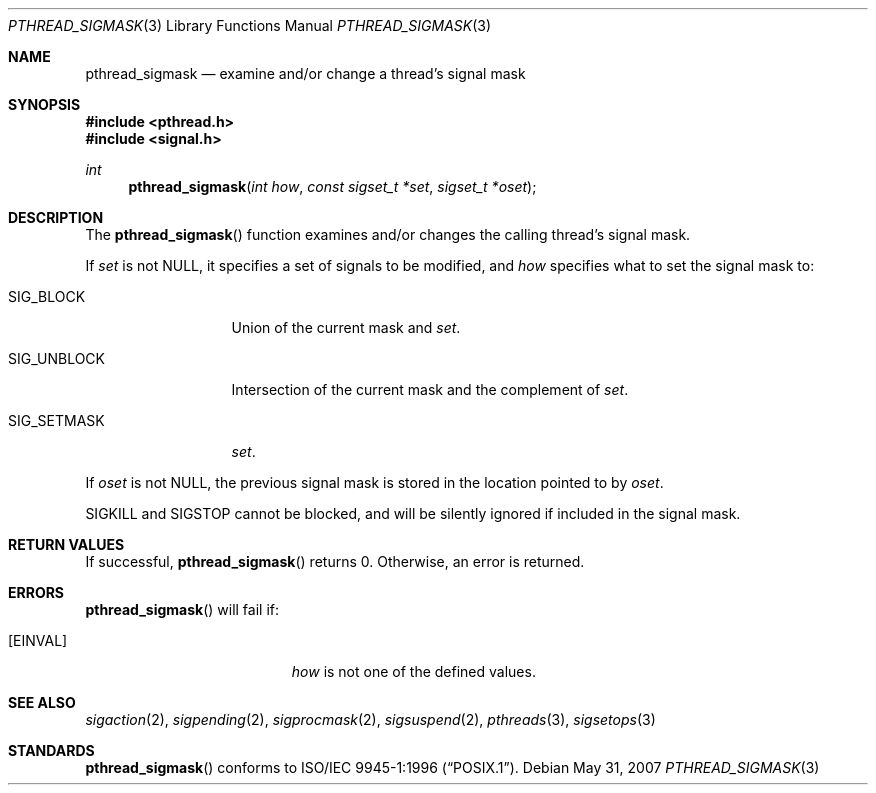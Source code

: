 .\" $OpenBSD: pthread_sigmask.3,v 1.8 2007/05/31 19:19:37 jmc Exp $
.\"
.\"
.\"  David Leonard, 1999. Public Domain.
.\"
.Dd $Mdocdate: May 31 2007 $
.Dt PTHREAD_SIGMASK 3
.Os
.Sh NAME
.Nm pthread_sigmask
.Nd examine and/or change a thread's signal mask
.Sh SYNOPSIS
.Fd #include <pthread.h>
.Fd #include <signal.h>
.Ft int
.Fn pthread_sigmask "int how" "const sigset_t *set" "sigset_t *oset"
.Sh DESCRIPTION
The
.Fn pthread_sigmask
function examines and/or changes the calling thread's signal mask.
.Pp
If
.Fa set
is not
.Dv NULL ,
it specifies a set of signals to be modified, and
.Fa how
specifies what to set the signal mask to:
.Bl -tag -width SIG_UNBLOCK
.It Dv SIG_BLOCK
Union of the current mask and
.Fa set .
.It Dv SIG_UNBLOCK
Intersection of the current mask and the complement of
.Fa set .
.It Dv SIG_SETMASK
.Fa set .
.El
.Pp
If
.Fa oset
is not NULL, the previous signal mask is stored in the location pointed to by
.Fa oset .
.Pp
.Dv SIGKILL
and
.Dv SIGSTOP
cannot be blocked, and will be silently ignored if included in the signal mask.
.Sh RETURN VALUES
If successful,
.Fn pthread_sigmask
returns 0.
Otherwise, an error is returned.
.Sh ERRORS
.Fn pthread_sigmask
will fail if:
.Bl -tag -width Er
.It Bq Er EINVAL
.Fa how
is not one of the defined values.
.El
.Sh SEE ALSO
.Xr sigaction 2 ,
.Xr sigpending 2 ,
.Xr sigprocmask 2 ,
.Xr sigsuspend 2 ,
.Xr pthreads 3 ,
.Xr sigsetops 3
.Sh STANDARDS
.Fn pthread_sigmask
conforms to
.St -p1003.1-96 .
